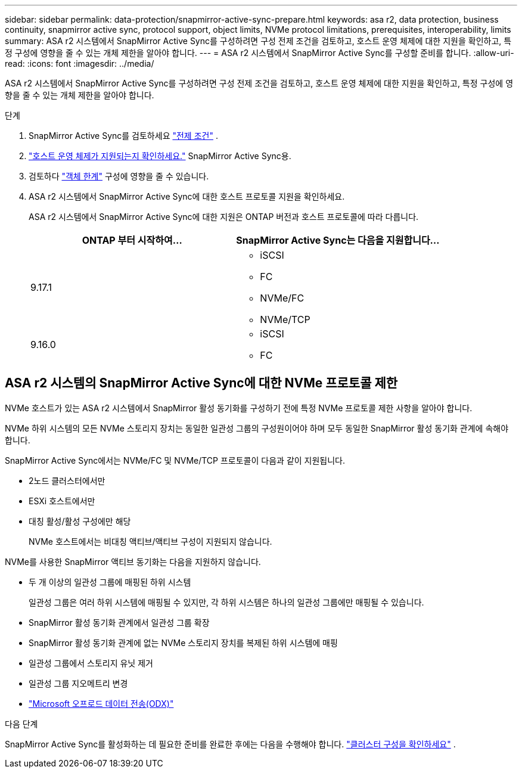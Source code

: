 ---
sidebar: sidebar 
permalink: data-protection/snapmirror-active-sync-prepare.html 
keywords: asa r2, data protection, business continuity, snapmirror active sync, protocol support, object limits, NVMe protocol limitations, prerequisites, interoperability, limits 
summary: ASA r2 시스템에서 SnapMirror Active Sync를 구성하려면 구성 전제 조건을 검토하고, 호스트 운영 체제에 대한 지원을 확인하고, 특정 구성에 영향을 줄 수 있는 개체 제한을 알아야 합니다. 
---
= ASA r2 시스템에서 SnapMirror Active Sync를 구성할 준비를 합니다.
:allow-uri-read: 
:icons: font
:imagesdir: ../media/


[role="lead"]
ASA r2 시스템에서 SnapMirror Active Sync를 구성하려면 구성 전제 조건을 검토하고, 호스트 운영 체제에 대한 지원을 확인하고, 특정 구성에 영향을 줄 수 있는 개체 제한을 알아야 합니다.

.단계
. SnapMirror Active Sync를 검토하세요 link:https://docs.netapp.com/us-en/ontap/snapmirror-active-sync/prerequisites-reference.html["전제 조건"^] .
. link:https://docs.netapp.com/us-en/ontap/snapmirror-active-sync/interoperability-reference.html["호스트 운영 체제가 지원되는지 확인하세요."^] SnapMirror Active Sync용.
. 검토하다 link:https://docs.netapp.com/us-en/ontap/snapmirror-active-sync/limits-reference.html["객체 한계"] 구성에 영향을 줄 수 있습니다.
. ASA r2 시스템에서 SnapMirror Active Sync에 대한 호스트 프로토콜 지원을 확인하세요.
+
ASA r2 시스템에서 SnapMirror Active Sync에 대한 지원은 ONTAP 버전과 호스트 프로토콜에 따라 다릅니다.

+
[cols="2,2"]
|===
| ONTAP 부터 시작하여... | SnapMirror Active Sync는 다음을 지원합니다... 


| 9.17.1  a| 
** iSCSI
** FC
** NVMe/FC
** NVMe/TCP




| 9.16.0  a| 
** iSCSI
** FC


|===




== ASA r2 시스템의 SnapMirror Active Sync에 대한 NVMe 프로토콜 제한

NVMe 호스트가 있는 ASA r2 시스템에서 SnapMirror 활성 동기화를 구성하기 전에 특정 NVMe 프로토콜 제한 사항을 알아야 합니다.

NVMe 하위 시스템의 모든 NVMe 스토리지 장치는 동일한 일관성 그룹의 구성원이어야 하며 모두 동일한 SnapMirror 활성 동기화 관계에 속해야 합니다.

SnapMirror Active Sync에서는 NVMe/FC 및 NVMe/TCP 프로토콜이 다음과 같이 지원됩니다.

* 2노드 클러스터에서만
* ESXi 호스트에서만
* 대칭 활성/활성 구성에만 해당
+
NVMe 호스트에서는 비대칭 액티브/액티브 구성이 지원되지 않습니다.



NVMe를 사용한 SnapMirror 액티브 동기화는 다음을 지원하지 않습니다.

* 두 개 이상의 일관성 그룹에 매핑된 하위 시스템
+
일관성 그룹은 여러 하위 시스템에 매핑될 수 있지만, 각 하위 시스템은 하나의 일관성 그룹에만 매핑될 수 있습니다.

* SnapMirror 활성 동기화 관계에서 일관성 그룹 확장
* SnapMirror 활성 동기화 관계에 없는 NVMe 스토리지 장치를 복제된 하위 시스템에 매핑
* 일관성 그룹에서 스토리지 유닛 제거
* 일관성 그룹 지오메트리 변경
* link:https://docs.netapp.com/us-en/ontap/san-admin/microsoft-offloaded-data-transfer-odx-concept.html["Microsoft 오프로드 데이터 전송(ODX)"]


.다음 단계
SnapMirror Active Sync를 활성화하는 데 필요한 준비를 완료한 후에는 다음을 수행해야 합니다. link:snapmirror-active-sync-confirm-cluster-configuration.html["클러스터 구성을 확인하세요"] .
